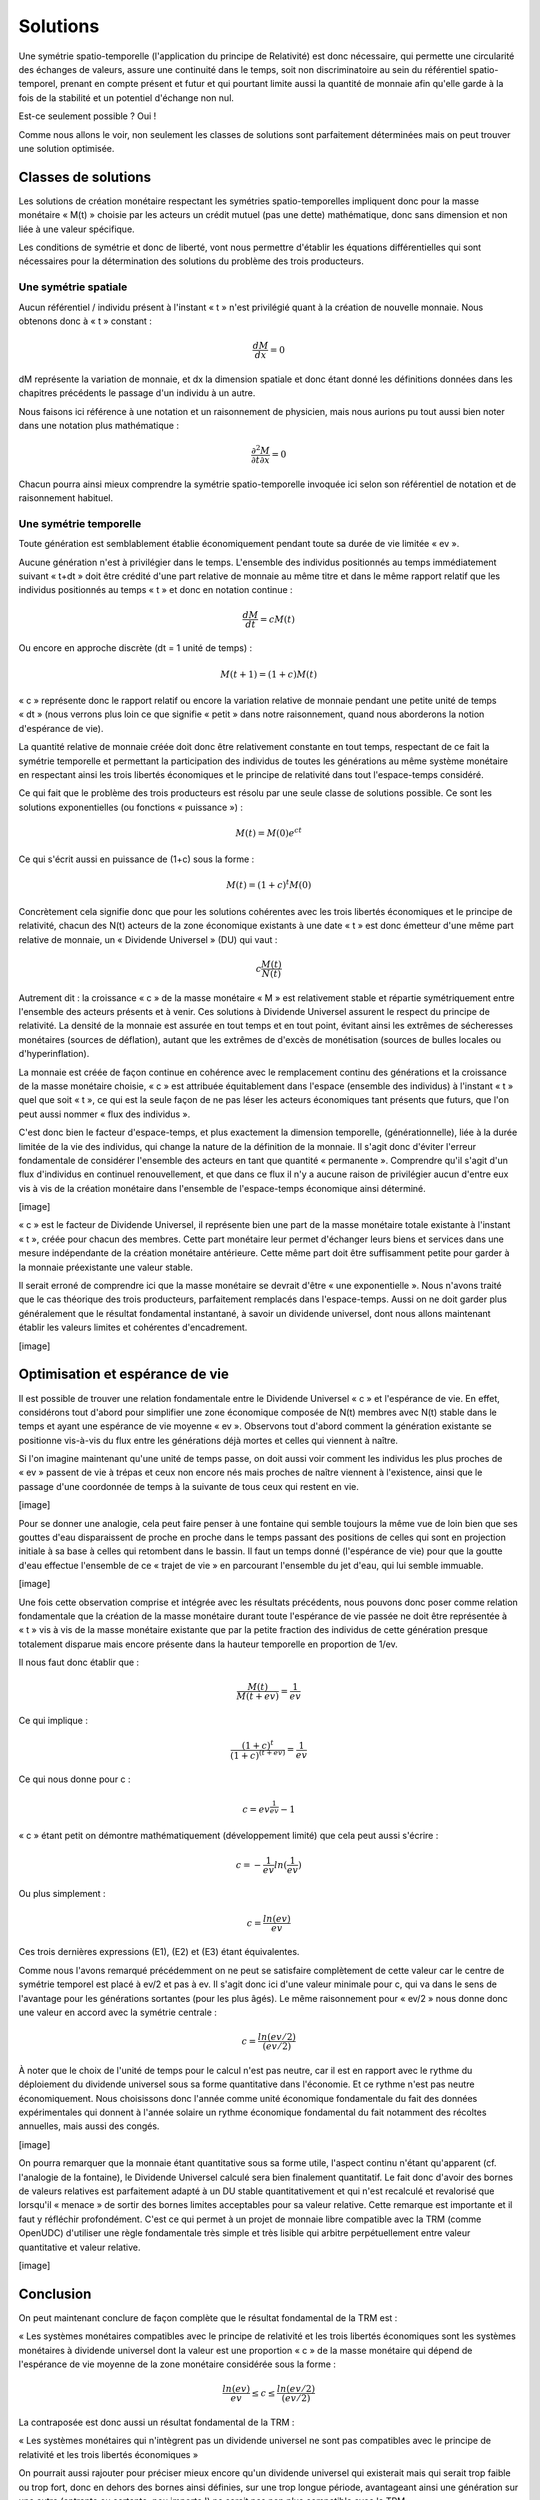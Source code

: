 =========
Solutions
=========

Une symétrie spatio-temporelle (l'application du principe de Relativité) est
donc nécessaire, qui permette une circularité des échanges de valeurs, assure
une continuité dans le temps, soit non discriminatoire au sein du référentiel
spatio-temporel, prenant en compte présent et futur et qui pourtant limite aussi
la quantité de monnaie afin qu'elle garde à la fois de la stabilité et un
potentiel d'échange non nul.

Est-ce seulement possible ? Oui !

Comme nous allons le voir, non seulement les classes de solutions sont
parfaitement déterminées mais on peut trouver une solution optimisée.


Classes de solutions
====================

Les solutions de création monétaire respectant les symétries spatio-temporelles
impliquent donc pour la masse monétaire « M(t) » choisie par les acteurs un
crédit mutuel (pas une dette) mathématique, donc sans dimension et non liée à
une valeur spécifique.

Les conditions de symétrie et donc de liberté, vont nous permettre d'établir les
équations différentielles qui sont nécessaires pour la détermination des
solutions du problème des trois producteurs.

Une symétrie spatiale
---------------------

Aucun référentiel / individu présent à l'instant « t » n'est privilégié quant à
la création de nouvelle monnaie. Nous obtenons donc à « t » constant :

.. math::

   \frac{dM}{dx} = 0

dM représente la variation de monnaie, et dx la dimension spatiale et donc étant
donné les définitions données dans les chapitres précédents le passage d'un
individu à un autre.

Nous faisons ici référence à une notation et un raisonnement de physicien, mais
nous aurions pu tout aussi bien noter dans une notation plus mathématique :

.. math::

   \frac{\partial ^{2}M}{\partial t \partial x} = 0

Chacun pourra ainsi mieux comprendre la symétrie spatio-temporelle invoquée ici
selon son référentiel de notation et de raisonnement habituel.

Une symétrie temporelle
-----------------------

Toute génération est semblablement établie économiquement pendant toute sa durée
de vie limitée « ev ».

Aucune génération n'est à privilégier dans le temps. L'ensemble des individus
positionnés au temps immédiatement suivant « t+dt » doit être crédité d'une part
relative de monnaie au même titre et dans le même rapport relatif que les
individus positionnés au temps « t » et donc en notation continue :

.. math::

   \frac{dM}{dt} = cM(t)

Ou encore en approche discrète (dt = 1 unité de temps) :


.. math::

   M(t + 1) = (1+c)M(t)

« c » représente donc le rapport relatif ou encore la variation relative de
monnaie pendant une petite unité de temps « dt » (nous verrons plus loin ce que
signifie « petit » dans notre raisonnement, quand nous aborderons la notion
d'espérance de vie).

La quantité relative de monnaie créée doit donc être relativement constante en
tout temps, respectant de ce fait la symétrie temporelle et permettant la
participation des individus de toutes les générations au même système monétaire
en respectant ainsi les trois libertés économiques et le principe de relativité
dans tout l'espace-temps considéré.

Ce qui fait que le problème des trois producteurs est résolu par une seule
classe de solutions possible. Ce sont les solutions exponentielles (ou fonctions
« puissance ») :

.. math::

   M(t) = M(0)e^{ct}

Ce qui s'écrit aussi en puissance de (1+c) sous la forme :

.. math::

   M(t) = (1+c)^t M(0)

Concrètement cela signifie donc que pour les solutions cohérentes avec les trois
libertés économiques et le principe de relativité, chacun des N(t) acteurs de la
zone économique existants à une date « t » est donc émetteur d'une même part
relative de monnaie, un « Dividende Universel » (DU) qui vaut :

.. math::

   c \frac{M(t)}{N(t)}

Autrement dit : la croissance « c » de la masse monétaire « M » est relativement
stable et répartie symétriquement entre l'ensemble des acteurs présents et à
venir. Ces solutions à Dividende Universel assurent le respect du principe de
relativité. La densité de la monnaie est assurée en tout temps et en tout point,
évitant ainsi les extrêmes de sécheresses monétaires (sources de déflation),
autant que les extrêmes de d'excès de monétisation (sources de bulles locales ou
d'hyperinflation).

La monnaie est créée de façon continue en cohérence avec le remplacement continu
des générations et la croissance de la masse monétaire choisie, « c » est
attribuée équitablement dans l'espace (ensemble des individus)  à l'instant
« t » quel que soit « t », ce qui est la seule façon de ne pas léser les acteurs
économiques tant présents que futurs, que l'on peut aussi nommer « flux des
individus ».

C'est donc bien le facteur d'espace-temps, et plus exactement la dimension
temporelle, (générationnelle), liée à la durée limitée de la vie des individus,
qui change la nature de la définition de la monnaie. Il s'agit donc d'éviter
l'erreur fondamentale de considérer l'ensemble des acteurs en tant que quantité
« permanente ». Comprendre qu'il s'agit d'un flux d'individus en continuel
renouvellement, et que dans ce flux il n'y a aucune raison de privilégier aucun
d'entre eux vis à vis de la création monétaire dans l'ensemble de l'espace-temps
économique ainsi déterminé.

[image]

« c » est le facteur de Dividende Universel, il représente bien une part de la
masse monétaire totale existante à l'instant « t », créée pour chacun des
membres. Cette part monétaire leur permet d'échanger leurs biens et services
dans une mesure indépendante de la création monétaire antérieure.  Cette même
part doit être suffisamment petite pour garder à la monnaie préexistante une
valeur stable.

Il serait erroné de comprendre ici que la masse monétaire se devrait d'être
« une exponentielle ». Nous n'avons traité que le cas théorique des trois
producteurs, parfaitement remplacés dans l'espace-temps. Aussi on ne doit
garder plus généralement que le résultat fondamental instantané, à savoir un
dividende universel, dont nous allons maintenant établir les valeurs limites
et cohérentes d'encadrement.

[image]

Optimisation et espérance de vie
================================

Il est possible de trouver une relation fondamentale entre le Dividende
Universel « c » et l'espérance de vie. En effet, considérons tout d'abord pour
simplifier une zone économique composée de N(t) membres avec N(t) stable dans le
temps  et ayant une espérance de vie moyenne « ev ». Observons tout d'abord
comment la génération existante se positionne vis-à-vis du flux entre les
générations déjà mortes et celles qui viennent à naître.

Si l'on imagine maintenant qu'une unité de temps passe, on doit aussi voir
comment les individus les plus proches de « ev » passent de vie à trépas et ceux
non encore nés mais proches de naître viennent à l'existence, ainsi que le
passage d'une coordonnée de temps à la suivante de tous ceux qui restent en vie.

[image]

Pour se donner une analogie, cela peut faire penser à une fontaine qui semble
toujours la même vue de loin bien que ses gouttes d'eau disparaissent de proche
en proche dans le temps passant des positions de celles qui sont en projection
initiale à sa base à celles qui retombent dans le bassin. Il faut un temps donné
(l'espérance de vie) pour que la goutte d'eau effectue l'ensemble de ce « trajet
de vie » en parcourant l'ensemble du jet d'eau, qui lui semble immuable.

[image]

Une fois cette observation comprise et intégrée avec les résultats précédents,
nous pouvons donc poser comme relation fondamentale que la création de la masse
monétaire durant toute l'espérance de vie passée ne doit être représentée à
« t » vis à vis de la masse monétaire existante que par la petite fraction des
individus de cette génération presque totalement disparue mais encore présente
dans la hauteur temporelle en proportion de 1/ev.

Il nous faut donc établir que :

.. math::

   \frac{M(t)}{M(t + ev)} = \frac{1}{ev}

Ce qui implique :

.. math::

   \frac{(1 + c)^t}{(1 + c)^{(t + ev)}} = \frac{1}{ev}

Ce qui nous donne pour c :

.. math::

   c = ev^{\frac{1}{ev}} - 1

« c » étant petit on démontre mathématiquement (développement limité) que cela peut aussi s'écrire :

.. math::

   c = - \frac{1}{ev}ln(\frac{1}{ev})


Ou plus simplement :

.. math::

   c = \frac{ln(ev)}{ev}

Ces trois dernières expressions (E1), (E2) et (E3) étant équivalentes.

Comme nous l'avons remarqué précédemment on ne peut se satisfaire complètement
de cette valeur car le centre de symétrie temporel est placé à ev/2 et pas à ev.
Il s'agit donc ici d'une valeur minimale pour c, qui va dans le sens de
l'avantage pour les générations sortantes (pour les plus âgés). Le même
raisonnement pour « ev/2 » nous donne donc une valeur en accord avec la symétrie
centrale :

.. math::

   c = \frac{ln(ev/2)}{(ev/2)}

À noter que le choix de l'unité de temps pour le calcul n'est pas neutre, car il
est en rapport avec le rythme du déploiement du dividende universel sous sa
forme quantitative dans l'économie. Et ce rythme n'est pas neutre
économiquement. Nous choisissons donc l'année comme unité économique
fondamentale du fait des données expérimentales qui donnent à l'année solaire un
rythme économique fondamental du fait notamment des récoltes annuelles, mais
aussi des congés.

[image]

On pourra remarquer que la monnaie étant quantitative sous sa forme utile,
l'aspect continu n'étant qu'apparent (cf. l'analogie de la fontaine), le
Dividende Universel calculé sera bien finalement quantitatif. Le fait donc
d'avoir des bornes de valeurs relatives est parfaitement adapté à un DU stable
quantitativement et qui n'est recalculé et revalorisé que lorsqu'il « menace »
de sortir des bornes limites acceptables pour sa valeur relative. Cette remarque
est importante et il faut y réfléchir profondément. C'est ce qui permet à un
projet de monnaie libre compatible avec la TRM (comme OpenUDC) d'utiliser une
règle fondamentale très simple et très lisible qui arbitre perpétuellement entre
valeur quantitative et valeur relative.

[image]

Conclusion
==========

On peut maintenant conclure de façon complète que le résultat fondamental de la
TRM est :

« Les systèmes monétaires compatibles avec le principe de relativité et les
trois libertés économiques sont les systèmes monétaires à dividende universel
dont la valeur est une proportion « c » de la masse monétaire qui dépend de
l'espérance de vie moyenne de la zone monétaire considérée sous la forme :

.. math::

   \frac{ln(ev)}{ev} \leq c \leq \frac{ln(ev/2)}{(ev/2)}

La contraposée est donc aussi un résultat fondamental de la TRM :

« Les systèmes monétaires qui n'intègrent pas un dividende universel ne sont pas
compatibles avec le principe de relativité et les trois libertés économiques »

On pourrait aussi rajouter pour préciser mieux encore qu'un dividende universel
qui existerait mais qui serait trop faible ou trop fort, donc en dehors des
bornes ainsi définies, sur une trop longue période, avantageant ainsi une
génération sur une autre (entrante ou sortante, peu importe !) ne serait pas non
plus compatible avec la TRM.

Ce dernier point est fondamental car la tentation est grande pour les vivants de
s'arroger des droits de propriété excessifs sur l'espace de vie, violant ainsi
les libertés de leurs successeurs. L'histoire est pleine de ces violations des
principes fondamentaux, qui conduisent inévitablement à des insurrections à
terme.

On pourra retenir que Le Dividende Universel optimisé est quasi inversement
proportionnel à l'espérance de vie de la zone économique considérée (ln étant
une fonction qui varie très peu).

[image]

Ces résultats concluent notre développement théorique principal.
